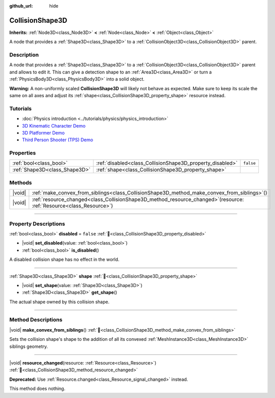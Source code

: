 :github_url: hide

.. DO NOT EDIT THIS FILE!!!
.. Generated automatically from Godot engine sources.
.. Generator: https://github.com/blazium-engine/blazium/tree/4.3/doc/tools/make_rst.py.
.. XML source: https://github.com/blazium-engine/blazium/tree/4.3/doc/classes/CollisionShape3D.xml.

.. _class_CollisionShape3D:

CollisionShape3D
================

**Inherits:** :ref:`Node3D<class_Node3D>` **<** :ref:`Node<class_Node>` **<** :ref:`Object<class_Object>`

A node that provides a :ref:`Shape3D<class_Shape3D>` to a :ref:`CollisionObject3D<class_CollisionObject3D>` parent.

.. rst-class:: classref-introduction-group

Description
-----------

A node that provides a :ref:`Shape3D<class_Shape3D>` to a :ref:`CollisionObject3D<class_CollisionObject3D>` parent and allows to edit it. This can give a detection shape to an :ref:`Area3D<class_Area3D>` or turn a :ref:`PhysicsBody3D<class_PhysicsBody3D>` into a solid object.

\ **Warning:** A non-uniformly scaled **CollisionShape3D** will likely not behave as expected. Make sure to keep its scale the same on all axes and adjust its :ref:`shape<class_CollisionShape3D_property_shape>` resource instead.

.. rst-class:: classref-introduction-group

Tutorials
---------

- :doc:`Physics introduction <../tutorials/physics/physics_introduction>`

- `3D Kinematic Character Demo <https://godotengine.org/asset-library/asset/2739>`__

- `3D Platformer Demo <https://godotengine.org/asset-library/asset/2748>`__

- `Third Person Shooter (TPS) Demo <https://godotengine.org/asset-library/asset/2710>`__

.. rst-class:: classref-reftable-group

Properties
----------

.. table::
   :widths: auto

   +-------------------------------+-----------------------------------------------------------+-----------+
   | :ref:`bool<class_bool>`       | :ref:`disabled<class_CollisionShape3D_property_disabled>` | ``false`` |
   +-------------------------------+-----------------------------------------------------------+-----------+
   | :ref:`Shape3D<class_Shape3D>` | :ref:`shape<class_CollisionShape3D_property_shape>`       |           |
   +-------------------------------+-----------------------------------------------------------+-----------+

.. rst-class:: classref-reftable-group

Methods
-------

.. table::
   :widths: auto

   +--------+---------------------------------------------------------------------------------------------------------------------------+
   | |void| | :ref:`make_convex_from_siblings<class_CollisionShape3D_method_make_convex_from_siblings>`\ (\ )                           |
   +--------+---------------------------------------------------------------------------------------------------------------------------+
   | |void| | :ref:`resource_changed<class_CollisionShape3D_method_resource_changed>`\ (\ resource\: :ref:`Resource<class_Resource>`\ ) |
   +--------+---------------------------------------------------------------------------------------------------------------------------+

.. rst-class:: classref-section-separator

----

.. rst-class:: classref-descriptions-group

Property Descriptions
---------------------

.. _class_CollisionShape3D_property_disabled:

.. rst-class:: classref-property

:ref:`bool<class_bool>` **disabled** = ``false`` :ref:`🔗<class_CollisionShape3D_property_disabled>`

.. rst-class:: classref-property-setget

- |void| **set_disabled**\ (\ value\: :ref:`bool<class_bool>`\ )
- :ref:`bool<class_bool>` **is_disabled**\ (\ )

A disabled collision shape has no effect in the world.

.. rst-class:: classref-item-separator

----

.. _class_CollisionShape3D_property_shape:

.. rst-class:: classref-property

:ref:`Shape3D<class_Shape3D>` **shape** :ref:`🔗<class_CollisionShape3D_property_shape>`

.. rst-class:: classref-property-setget

- |void| **set_shape**\ (\ value\: :ref:`Shape3D<class_Shape3D>`\ )
- :ref:`Shape3D<class_Shape3D>` **get_shape**\ (\ )

The actual shape owned by this collision shape.

.. rst-class:: classref-section-separator

----

.. rst-class:: classref-descriptions-group

Method Descriptions
-------------------

.. _class_CollisionShape3D_method_make_convex_from_siblings:

.. rst-class:: classref-method

|void| **make_convex_from_siblings**\ (\ ) :ref:`🔗<class_CollisionShape3D_method_make_convex_from_siblings>`

Sets the collision shape's shape to the addition of all its convexed :ref:`MeshInstance3D<class_MeshInstance3D>` siblings geometry.

.. rst-class:: classref-item-separator

----

.. _class_CollisionShape3D_method_resource_changed:

.. rst-class:: classref-method

|void| **resource_changed**\ (\ resource\: :ref:`Resource<class_Resource>`\ ) :ref:`🔗<class_CollisionShape3D_method_resource_changed>`

**Deprecated:** Use :ref:`Resource.changed<class_Resource_signal_changed>` instead.

This method does nothing.

.. |virtual| replace:: :abbr:`virtual (This method should typically be overridden by the user to have any effect.)`
.. |const| replace:: :abbr:`const (This method has no side effects. It doesn't modify any of the instance's member variables.)`
.. |vararg| replace:: :abbr:`vararg (This method accepts any number of arguments after the ones described here.)`
.. |constructor| replace:: :abbr:`constructor (This method is used to construct a type.)`
.. |static| replace:: :abbr:`static (This method doesn't need an instance to be called, so it can be called directly using the class name.)`
.. |operator| replace:: :abbr:`operator (This method describes a valid operator to use with this type as left-hand operand.)`
.. |bitfield| replace:: :abbr:`BitField (This value is an integer composed as a bitmask of the following flags.)`
.. |void| replace:: :abbr:`void (No return value.)`
